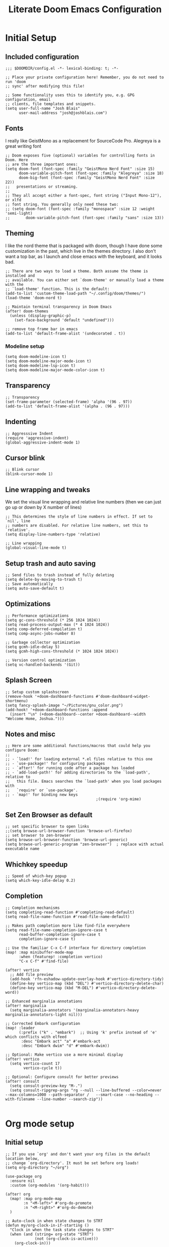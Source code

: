#+title: Literate Doom Emacs Configuration
#+PROPERTY: header-args:elisp :tangle config.el

* Initial Setup
** Included configuration
#+begin_src elisp
;;; $DOOMDIR/config.el -*- lexical-binding: t; -*-

;; Place your private configuration here! Remember, you do not need to run 'doom
;; sync' after modifying this file!

;; Some functionality uses this to identify you, e.g. GPG configuration, email
;; clients, file templates and snippets.
(setq user-full-name "Josh Blais"
      user-mail-address "josh@joshblais.com")
#+end_src

** Fonts
I really like GeistMono as a replacement for SourceCode Pro. Alegreya is a great writing font

#+begin_src elisp
;; Doom exposes five (optional) variables for controlling fonts in Doom. Here
;; are the three important ones:
(setq doom-font (font-spec :family "GeistMono Nerd Font" :size 15)
      doom-variable-pitch-font (font-spec :family "Alegreya" :size 18)
      doom-big-font (font-spec :family "GeistMono Nerd Font" :size 22))
;;   presentations or streaming.
;;
;; They all accept either a font-spec, font string ("Input Mono-12"), or xlfd
;; font string. You generally only need these two:
;; (setq doom-font (font-spec :family "monospace" :size 12 :weight 'semi-light)
;;       doom-variable-pitch-font (font-spec :family "sans" :size 13))
#+end_src

** Theming
I like the nord theme that is packaged with doom, though I have done some customization in the past, which live in the themes directory. I also don't want a top bar, as I launch and close emacs with the keyboard, and it looks bad.

#+begin_src elisp
;; There are two ways to load a theme. Both assume the theme is installed and
;; available. You can either set `doom-theme' or manually load a theme with the
;; `load-theme' function. This is the default:
(add-to-list 'custom-theme-load-path "~/.config/doom/themes/")
(load-theme 'doom-nord t)

;; Maintain terminal transparency in Doom Emacs
(after! doom-themes
  (unless (display-graphic-p)
    (set-face-background 'default "undefined")))

;; remove top frame bar in emacs
(add-to-list 'default-frame-alist '(undecorated . t))
#+end_src

*** Modeline setup
#+begin_src elisp
(setq doom-modeline-icon t)
(setq doom-modeline-major-mode-icon t)
(setq doom-modeline-lsp-icon t)
(setq doom-modeline-major-mode-color-icon t)
#+end_src

** Transparency
#+begin_src elisp
;; Transparency
(set-frame-parameter (selected-frame) 'alpha '(96 . 97))
(add-to-list 'default-frame-alist '(alpha . (96 . 97)))
#+end_src

** Indenting
#+begin_src elisp
;; Aggresssive Indent
(require 'aggressive-indent)
(global-aggressive-indent-mode 1)
#+end_src

** Cursor blink
#+begin_src elisp
;; Blink cursor
(blink-cursor-mode 1)
#+end_src

** Line wrapping and tweaks
We set the visual line wrapping and relative line numbers (then we can just go up or down by X number of lines)

#+begin_src elisp
;; This determines the style of line numbers in effect. If set to `nil', line
;; numbers are disabled. For relative line numbers, set this to `relative'.
(setq display-line-numbers-type 'relative)

;; Line wrapping
(global-visual-line-mode t)
#+end_src

** Setup trash and auto saving
#+begin_src elisp
;; Send files to trash instead of fully deleting
(setq delete-by-moving-to-trash t)
;; Save automatically
(setq auto-save-default t)
#+end_src

** Optimizations
#+begin_src elisp
;; Performance optimizations
(setq gc-cons-threshold (* 256 1024 1024))
(setq read-process-output-max (* 4 1024 1024))
(setq comp-deferred-compilation t)
(setq comp-async-jobs-number 8)

;; Garbage collector optimization
(setq gcmh-idle-delay 5)
(setq gcmh-high-cons-threshold (* 1024 1024 1024))

;; Version control optimization
(setq vc-handled-backends '(Git))
#+end_src

** Splash Screen
#+begin_src elisp
;; Setup custom splashscreen
(remove-hook '+doom-dashboard-functions #'doom-dashboard-widget-shortmenu)
(setq fancy-splash-image "~/Pictures/gnu_color.png")
(add-hook! '+doom-dashboard-functions :append
  (insert "\n" (+doom-dashboard--center +doom-dashboard--width "Welcome Home, Joshua.")))
#+end_src

** Notes and misc
#+begin_src elisp
;; Here are some additional functions/macros that could help you configure Doom:
;;
;; - `load!' for loading external *.el files relative to this one
;; - `use-package!' for configuring packages
;; - `after!' for running code after a package has loaded
;; - `add-load-path!' for adding directories to the `load-path', relative to
;;   this file. Emacs searches the `load-path' when you load packages with
;;   `require' or `use-package'.
;; - `map!' for binding new keys
                                        ;(require 'org-mime)
#+end_src

** Set Zen Browser as default
#+begin_src elisp
;; set specific browser to open links
;;(setq browse-url-browser-function 'browse-url-firefox)
;; set browser to zen-browser
(setq browse-url-browser-function 'browse-url-generic)
(setq browse-url-generic-program "zen-browser")  ; replace with actual executable name
#+end_src

** Whichkey speedup
#+begin_src elisp
;; Speed of which-key popup
(setq which-key-idle-delay 0.2)
#+end_src

** Completion
#+begin_src elisp
;; Completion mechanisms
(setq completing-read-function #'completing-read-default)
(setq read-file-name-function #'read-file-name-default)

;; Makes path completion more like find-file everywhere
(setq read-file-name-completion-ignore-case t
      read-buffer-completion-ignore-case t
      completion-ignore-case t)

;; Use the familiar C-x C-f interface for directory completion
(map! :map minibuffer-mode-map
      :when (featurep! :completion vertico)
      "C-x C-f" #'find-file)

(after! vertico
  ;; Add file preview
  (add-hook 'rfn-eshadow-update-overlay-hook #'vertico-directory-tidy)
  (define-key vertico-map (kbd "DEL") #'vertico-directory-delete-char)
  (define-key vertico-map (kbd "M-DEL") #'vertico-directory-delete-word))

;; Enhanced marginalia annotations
(after! marginalia
  (setq marginalia-annotators '(marginalia-annotators-heavy marginalia-annotators-light nil)))

;; Corrected Embark configuration
(map! :leader
      (:prefix ("k" . "embark")  ;; Using 'k' prefix instead of 'e' which conflicts with elfeed
       :desc "Embark act" "a" #'embark-act
       :desc "Embark dwim" "d" #'embark-dwim))

;; Optional: Make vertico use a more minimal display
(after! vertico
  (setq vertico-count 17
        vertico-cycle t))

;; Optional: Configure consult for better previews
(after! consult
  (setq consult-preview-key "M-.")
  (setq consult-ripgrep-args "rg --null --line-buffered --color=never --max-columns=1000 --path-separator /   --smart-case --no-heading --with-filename --line-number --search-zip"))

#+end_src

* Org mode setup
** Initial setup
#+begin_src elisp
;; If you use `org' and don't want your org files in the default location below,
;; change `org-directory'. It must be set before org loads!
(setq org-directory "~/org")

(use-package org
  :ensure nil
  :custom (org-modules '(org-habit)))

(after! org
  (map! :map org-mode-map
        :n "<M-left>" #'org-do-promote
        :n "<M-right>" #'org-do-demote)
  )

;; Auto-clock in when state changes to STRT
(defun my/org-clock-in-if-starting ()
  "Clock in when the task state changes to STRT"
  (when (and (string= org-state "STRT")
             (not (org-clock-is-active)))
    (org-clock-in)))

;; Auto-clock out when leaving STRT state
(defun my/org-clock-out-if-not-starting ()
  "Clock out when leaving STRT state"
  (when (and (org-clock-is-active)
             (not (string= org-state "STRT")))
    (org-clock-out)))

;; Add these functions to org-after-todo-state-change-hook
(add-hook 'org-after-todo-state-change-hook 'my/org-clock-in-if-starting)
(add-hook 'org-after-todo-state-change-hook 'my/org-clock-out-if-not-starting)

;; Show habits in agenda
(setq org-habit-show-all-today t)
(setq org-habit-graph-column 1)
(add-hook 'org-agenda-mode-hook
          (lambda ()
            (visual-line-mode -1)
            (setq truncate-lines 1)))

(after! org
  (use-package! org-fancy-priorities
    :hook
    (org-mode . org-fancy-priorities-mode)
    :config
    (setq org-fancy-priorities-list '("⚡" "⬆" "⬇" "☕"))))

;; Prevent clock from stopping when marking subtasks as done
(setq org-clock-out-when-done nil)
#+end_src

** Org Tangle
#+begin_src elisp
;; Org-auto-tangle
(use-package org-auto-tangle
  :defer t
  :hook (org-mode . org-auto-tangle-mode)
  :config
  (setq org-auto-tangle-default t))
#+end_src

** Org Agenda
#+begin_src elisp
;; Org Agenda
;; Set days viewed to 3, set start day to today, create seperator, and Dashboard view
(setq org-agenda-remove-tags t)
(setq org-agenda-block-separator 32)
(setq org-agenda-custom-commands
      '(("d" "Dashboard"
         (
          (tags "PRIORITY=\"A\""
                ((org-agenda-skip-function '(org-agenda-skip-entry-if 'todo 'done))
                 (org-agenda-overriding-header "\n HIGHEST PRIORITY")
                 (org-agenda-prefix-format "   %i %?-2 t%s")
                 )
                )
          (agenda ""
                  (
                   (org-agenda-start-day "+0d")
                   (org-agenda-span 1)
                   (org-agenda-time)
                   (org-agenda-remove-tags t)
                   (org-agenda-todo-keyword-format "")
                   (org-agenda-scheduled-leaders '("" ""))
                   (org-agenda-current-time-string "ᐊ┈┈┈┈┈┈┈┈┈ NOW")
                   (org-agenda-overriding-header "\n TODAY'S SCHEDULE")
                   (org-agenda-prefix-format "   %i %?-2 t%s")
                   )
                  )
          (tags-todo  "-STYLE=\"habit\""
                      (
                       (org-agenda-overriding-header "\n ALL TODO")
                       (org-agenda-sorting-strategy '(priority-down))
                       (org-agenda-remove-tags t)
                       (org-agenda-prefix-format "   %i %?-2 t%s")
                       )
                      )))))

;; Remove Scheduled tag
(setq org-agenda-scheduled-leaders '("" ""))
;; Remove holidays from agenda
(setq org-agenda-include-diary nil)
#+end_src

** Org capture templates
#+begin_src elisp
;; Capture templates
(setq org-capture-templates
      '(("t" "Todo" entry
         (file+headline "~/org/inbox.org" "Inbox")
         "* TODO %^{Task}\n:PROPERTIES:\n:CREATED: %U\n:CAPTURED: %a\n:END:\n%?")
        ("e" "Event" entry
         (file+headline "~/org/calendar.org" "Events")
         "* %^{Event}\n%^{SCHEDULED}T\n:PROPERTIES:\n:CREATED: %U\n:CAPTURED: %a\n:CONTACT: %(org-capture-ref-link \"~/org/contacts.org\")\n:END:\n%?")
        ("d" "Deadline" entry
         (file+headline "~/org/calendar.org" "Deadlines")
         "* TODO %^{Task}\nDEADLINE: %^{Deadline}T\n:PROPERTIES:\n:CREATED: %U\n:CAPTURED: %a\n:END:\n%?")
        ("p" "Project" entry
         (file+headline "~/org/projects.org" "Projects")
         "* PROJ %^{Project name}\n:PROPERTIES:\n:CREATED: %U\n:CAPTURED: %a\n:END:\n** TODO %?")
        ("i" "Idea" entry
         (file+headline "~/org/ideas.org" "Ideas")
         "** IDEA %^{Idea}\n:PROPERTIES:\n:CREATED: %U\n:CAPTURED: %a\n:END:\n%?")
        ("c" "Contact" entry
         (file+headline "~/org/contacts.org" "Inbox")
         "* %^{Name}

:PROPERTIES:
:CREATED: %U
:CAPTURED: %a
:EMAIL: %^{Email}
:PHONE: %^{Phone}
:BIRTHDAY: %^{Birthday +1y}u
:LOCATION: %^{Address}
:LAST_CONTACTED: %U
:END:
\\ *** Communications
\\ *** Notes
%?")
        ("n" "Note" entry
         (file+headline "~/org/notes.org" "Inbox")
         "* [%<%Y-%m-%d %a>] %^{Title}\n:PROPERTIES:\n:CREATED: %U\n:CAPTURED: %a\n:END:\n%?"
         :prepend t)))

;; Helper function to select and link a contact
(defun org-capture-ref-link (file)
  "Create a link to a contact in contacts.org"
  (let* ((headlines (org-map-entries
                     (lambda ()
                       (cons (org-get-heading t t t t)
                             (org-id-get-create)))
                     t
                     (list file)))
         (contact (completing-read "Contact: "
                                   (mapcar #'car headlines)))
         (id (cdr (assoc contact headlines))))
    (format "[[id:%s][%s]]" id contact)))

;; Set archive location to done.org under current date
;; (defun my/archive-done-task ()
;;   "Archive current task to done.org under today's date"
;;   (interactive)
;;   (let* ((date-header (format-time-string "%Y-%m-%d %A"))
;;          (archive-file (expand-file-name "~/org/done.org"))
;;          (location (format "%s::* %s" archive-file date-header)))
;;     ;; Only archive if not a habit
;;     (unless (org-is-habit-p)
;;       ;; Add COMPLETED property if it doesn't exist
;;       (org-set-property "COMPLETED" (format-time-string "[%Y-%m-%d %a %H:%M]"))
;;       ;; Set archive location and archive
;;       (setq org-archive-location location)
;;       (org-archive-subtree))))

;; Automatically archive when marked DONE, except for habits
;; (add-hook 'org-after-todo-state-change-hook
;;           (lambda ()
;;             (when (and (string= org-state "DONE")
;;                        (not (org-is-habit-p)))
;;               (my/archive-done-task))))

;; Optional key binding if you ever need to archive manually
(define-key org-mode-map (kbd "C-c C-x C-a") 'my/archive-done-task)
#+end_src

** Org Roam
#+begin_src elisp
;;Org-Roam
(setq org-roam-directory "~/org/roam")

(use-package! websocket
  :after org-roam)

(use-package! org-roam-ui
  :after org-roam ;; or :after org
  ;;         normally we'd recommend hooking orui after org-roam, but since org-roam does not have
  ;;         a hookable mode anymore, you're advised to pick something yourself
  ;;         if you don't care about startup time, use
  ;;  :hook (after-init . org-roam-ui-mode)
  :config
  (setq org-roam-ui-sync-theme t
        org-roam-ui-follow t
        org-roam-ui-update-on-save t
        org-roam-ui-open-on-start t))

;; org-download customizations
(require 'org-download)
(setq-default org-download-screenshot-method "scrot -s %s")
#+end_src

** Org keybinds
#+begin_src elisp
;; Keybinds for org mode
(with-eval-after-load 'org
  (define-key org-mode-map (kbd "C-c C-i") #'my/org-insert-image)
  (define-key org-mode-map (kbd "C-c e") #'org-set-effort)
  (define-key org-mode-map (kbd "C-c i") #'org-clock-in)
  (define-key org-mode-map (kbd "C-c o") #'org-clock-out))
#+end_src

** Custom function for image insertion
#+begin_src elisp
;; Insert image into org from selection
(defun my/org-insert-image ()
  "Select and insert an image into org file."
  (interactive)
  (let ((selected-file (read-file-name "Select image: " "~/Pictures/" nil t)))
    (when selected-file
      (insert (format "[[file:%s]]\n" selected-file))
      (org-display-inline-images))))
#+end_src

** Org Babel
#+begin_src elisp
(after! org
  (org-babel-do-load-languages
   'org-babel-load-languages
   '((go . t)))

  (setq org-src-fontify-natively t
        org-src-preserve-indentation t
        org-src-tab-acts-natively t
        ;; Don't save source edits in temp files
        org-src-window-setup 'current-window))

;; Specifically for go-mode literate programming
(defun org-babel-edit-prep:go (babel-info)
  (when-let ((tangled-file (->> babel-info caddr (alist-get :tangle))))
    (let ((full-path (expand-file-name tangled-file)))
      ;; Don't actually create/modify the tangled file
      (setq-local buffer-file-name full-path)
      (lsp-deferred))))
#+end_src

* Evil mode setup
This sets up k-j as an evil escape sequence. Not used anymore due to setting esc keys in firmware.

#+begin_src elisp
;; Evil-escape sequence
(setq-default evil-escape-key-sequence "kj")
(setq-default evil-escape-delay 0.1)

; Don't move cursor back when exiting insert mode
(setq evil-move-cursor-back nil)
;; granular undo with evil mode
(setq evil-want-fine-undo t)
;; Enable paste from system clipboard with C-v in insert mode
(evil-define-key 'insert global-map (kbd "C-v") 'clipboard-yank)
#+end_src

* Vterm
#+begin_src elisp
;; Vterm adjustemts
(setq vterm-environment '("TERM=xterm-256color"))
(set-language-environment "UTF-8")
(set-default-coding-systems 'utf-8)
(custom-set-faces!
  '(vterm :family "Geistmono Nerd Font"))

;; open vterm in dired location
(after! vterm
  (setq vterm-buffer-name-string "vterm %s")
  (defadvice! +vterm/buffer-name-from-dired (fn &rest args)
    :around #'vterm
    (let ((default-directory (if (eq major-mode 'dired-mode)
                                 (dired-current-directory)
                               default-directory)))
      (apply fn args))))
#+end_src

* Development
** Emmet
#+begin_src elisp
;; Emmet remap
(add-hook 'sgml-mode-hook 'emmet-mode) ;; Auto-start on any markup modes
(add-hook 'css-mode-hook  'emmet-mode) ;; enable Emmet's css abbreviation.
(map! :map emmet-mode-keymap
      :n "<C-return>" #'emmet-expand-line)
(setq emmet-expand-jsx-className? t) ;; default nil
#+end_src

** LSP
#+begin_src elisp
;; LSP Performance optimizations and settings
(after! lsp-mode
  (setq lsp-idle-delay 0.5
        lsp-log-io nil
        lsp-completion-provider :capf
        lsp-enable-file-watchers nil
        lsp-enable-folding nil
        lsp-enable-text-document-color nil
        lsp-enable-on-type-formatting nil
        lsp-enable-snippet nil
        lsp-enable-symbol-highlighting nil
        lsp-enable-links nil

        ;; Go-specific settings
        lsp-go-hover-kind "Synopsis"
        lsp-go-analyses '((fieldalignment . t)
                          (nilness . t)
                          (unusedwrite . t)
                          (unusedparams . t))

        ;; Register custom gopls settings
        lsp-gopls-completeUnimported t
        lsp-gopls-staticcheck t
        lsp-gopls-analyses '((unusedparams . t)
                             (unusedwrite . t))))

;; LSP UI settings for better performance
(after! lsp-ui
  (setq lsp-ui-doc-enable t
        lsp-ui-doc-position 'at-point
        lsp-ui-doc-max-height 8
        lsp-ui-doc-max-width 72
        lsp-ui-doc-show-with-cursor t
        lsp-ui-doc-delay 0.5
        lsp-ui-sideline-enable nil
        lsp-ui-peek-enable t))
#+end_src

** Treesitter
#+begin_src elisp
;; Enable Treesitter for Go in org
(after! tree-sitter
  (require 'tree-sitter-langs)
  (add-to-list 'tree-sitter-major-mode-language-alist '(org-mode . go)))
#+end_src

** Svelte and JS
#+begin_src elisp
(use-package! svelte-mode
  :mode "\\.svelte\\'"
  :config
  (setq svelte-basic-offset 2)
  ;; Disable automatic reformatting
  (setq svelte-format-on-save nil)
  ;; Use prettier instead
  (add-hook 'svelte-mode-hook 'prettier-js-mode))

;; Configure prettier
(use-package! prettier-js
  :config
  (setq prettier-js-args
        '("--parser" "svelte"
          "--tab-width" "2"
          "--use-tabs" "true")))
#+end_src

** Tailwind
#+begin_src elisp
;; Tailwind CSS
(use-package! lsp-tailwindcss)
#+end_src

** Company
#+begin_src elisp
;; Company mode tweaks
(after! company
  (setq company-minimum-prefix-length 1
        company-idle-delay 0.1
        company-show-quick-access t
        company-tooltip-limit 20
        company-tooltip-align-annotations t)
  ;; Add file path completion
  (add-to-list 'company-backends 'company-files)
  (setq company-files-exclusions nil)
  (setq company-files-chop-trailing-slash t))
#+end_src

** Minimap (not using)
#+begin_src elisp
;; ;; Setup Minimap
;; (require 'sublimity)
;; (require 'sublimity-scroll)
;; (require 'sublimity-map) ;; experimental
;; (require 'sublimity-attractive)
;; ;; Minimap settings
;; (setq minimap-window-location 'right)
;; (map! :leader
;;       (:prefix ("t" . "toggle")
;;        :desc "Toggle minimap-mode" "m" #'minimap-mode))
#+end_src

** Treemacs
#+begin_src elisp
;; Treemacs
(require 'treemacs-all-the-icons)
(setq doom-themes-treemacs-theme "all-the-icons")
#+end_src

** AI
#+begin_src elisp
;; (use-package! elysium
;;   :custom
;;   (elysium-window-size 0.33)
;;   (elysium-window-style 'vertical))

;; (use-package! gptel
;;   :custom
;;   (gptel-model 'claude-3-5-sonnet-20241022)
;;   :config
;;   (defun gptel-api-key ()
;;     "Read API key from file and ensure it's clean."
;;     (string-trim
;;      (with-temp-buffer
;;        (insert-file-contents "~/secrets/claude_key")
;;        (buffer-string))))

;;   (setq gptel-backend
;;         (gptel-make-anthropic "Claude"
;;                               :stream t
;;                               :key (gptel-api-key))))  ; Call the function immediately
#+end_src

** Magit
#+begin_src elisp
(defun my/magit-stage-commit-push ()
  "Stage all, commit with quick message, and push with no questions"
  (interactive)
  (magit-stage-modified)
  (let ((msg (read-string "Commit message: ")))
    (magit-commit-create (list "-m" msg))
    (magit-run-git "push" "origin" (magit-get-current-branch))))
#+end_src

** DAP
#+begin_src elisp
(after! dap-mode
  (require 'dap-dlv-go)

  ;; Remove problematic hooks
  (remove-hook 'dap-stopped-hook 'dap-ui-repl-toggle)
  (remove-hook 'dap-session-created-hook 'dap-ui-mode))
#+end_src

** TRAMP
#+begin_src elisp
;;;; TRAMP optimizations
(after! tramp
  (setq tramp-default-method "ssh"          ; Use SSH by default
        tramp-verbose 1                      ; Reduce verbosity
        tramp-use-ssh-controlmaster-options nil  ; Don't use control master
        tramp-chunksize 500                 ; Bigger chunks for better performance
        tramp-connection-timeout 10         ; Shorter timeout
        ;; Use SSH configuration
        tramp-use-ssh-controlmaster-options nil
        ;; Cache remote files
        remote-file-name-inhibit-cache nil
        ;; Enable file-name-handler cache
        tramp-cache-read-persistent-data t))

;; Additional performance settings
(setq vc-ignore-dir-regexp
      (format "%s\\|%s"
              vc-ignore-dir-regexp
              tramp-file-name-regexp))
#+end_src

** SQL mode
#+begin_src elisp
;; setup development sql database
(setq sql-connection-alist
      '((dev-postgres
         (sql-product 'postgres)
         (sql-server "localhost")
         (sql-user "postgres")
         (sql-password "postgres")
         (sql-database "devdb")
         (sql-port 5432))))
#+end_src

** Docker
#+begin_src elisp
(setq docker-command "podman")
(setq docker-compose-command "podman-compose")
#+end_src

* Writing
** Spelling
#+begin_src elisp
;; Spelling
(setq ispell-program-name "aspell")
(setq ispell-extra-args '("--sug-mode=ultra" "--lang=en_US"))
(setq spell-fu-directory "~/+STORE/dictionary") ;; Please create this directory manually.
(setq ispell-personal-dictionary "~/+STORE/dictionary/.pws")

;; Dictionary
(setq +lookup-dictionary-provider 'define-word)

;;Snippets
(yas-global-mode 1)
(add-hook 'yas-minor-mode-hook (lambda () (yas-activate-extra-mode 'fundamental-mode)))
#+end_src

** Writeroom/Zen modes
#+begin_src elisp
;; Setup writeroom width and appearance
(after! writeroom-mode
  ;; Set width for centered text
  (setq writeroom-width 40)

  ;; Ensure the text is truly centered horizontally
  (setq writeroom-fringes-outside-margins nil)
  (setq writeroom-center-text t)

  ;; Add vertical spacing for better readability
  (setq writeroom-extra-line-spacing 4)  ;; Adds space between lines

  ;; Improve vertical centering with visual-fill-column integration
  (add-hook! 'writeroom-mode-hook
    (defun my-writeroom-settings ()
      "Configure various settings when entering/exiting writeroom-mode."
      (if writeroom-mode
          (progn
            ;; When entering writeroom mode
            (display-line-numbers-mode -1)       ;; Turn off line numbers
            (setq cursor-type 'bar)              ;; Change cursor to a thin bar for writing
            (hl-line-mode -1)                    ;; Disable current line highlighting
            (setq left-margin-width 0)           ;; Let writeroom handle margins
            (setq right-margin-width 0)
            (text-scale-set 1)                   ;; Slightly increase text size

            ;; Improve vertical centering
            (when (bound-and-true-p visual-fill-column-mode)
              (visual-fill-column-mode -1))      ;; Temporarily disable if active
            (setq visual-fill-column-width 40)   ;; Match writeroom width
            (setq visual-fill-column-center-text t)
            (setq visual-fill-column-extra-text-width '(0 . 0))

            ;; Set top/bottom margins to improve vertical centering
            ;; These larger margins push content toward vertical center
            (setq-local writeroom-top-margin-size
                        (max 10 (/ (- (window-height) 40) 3)))
            (setq-local writeroom-bottom-margin-size
                        (max 10 (/ (- (window-height) 40) 3)))

            ;; Enable visual-fill-column for better text placement
            (visual-fill-column-mode 1))

        ;; When exiting writeroom mode
        (progn
          (display-line-numbers-mode +1)       ;; Restore line numbers
          (setq cursor-type 'box)              ;; Restore default cursor
          (hl-line-mode +1)                    ;; Restore line highlighting
          (text-scale-set 0)                   ;; Restore normal text size
          (when (bound-and-true-p visual-fill-column-mode)
            (visual-fill-column-mode -1))))))  ;; Disable visual fill column mode

  ;; Hide modeline for a cleaner look
  (setq writeroom-mode-line nil)

  ;; Add additional global effects for writeroom
  (setq writeroom-global-effects
        '(writeroom-set-fullscreen        ;; Enables fullscreen
          writeroom-set-alpha             ;; Adjusts frame transparency
          writeroom-set-menu-bar-lines
          writeroom-set-tool-bar-lines
          writeroom-set-vertical-scroll-bars
          writeroom-set-bottom-divider-width))

  ;; Set frame transparency
  (setq writeroom-alpha 0.95))
#+end_src

* Keybindings
** Zoom
#+begin_src elisp
;; zoom in/out like we do everywhere else.
(global-set-key (kbd "C-=") 'text-scale-increase)
(global-set-key (kbd "C--") 'text-scale-decrease)
#+end_src

** General
#+begin_src elisp
;; Custom keymaps
(map! :leader
      ;; Magit mode mappngs
      (:prefix ("g" . "magit")  ; Use 'g' as the main prefix
       :desc "Stage all files"          "a" #'magit-stage-modified
       :desc "Push"                     "P" #'magit-push
       :desc "Pull"                     "p" #'magit-pull
       :desc "Merge"                    "m" #'magit-merge
       :desc "Quick commit and push"    "z" #'my/magit-stage-commit-push
       )
      ;; Org mode mappings
      (:prefix("y" . "org-mode-specifics")
       :desc "MU4E org mode"                    "m" #'mu4e-org-mode
       :desc "Mail add attachment"              "a" #'mail-add-attachment
       :desc "Export as markdown"               "e" #'org-md-export-as-markdown
       :desc "Preview markdown file"            "p" #'markdown-preview
       :desc "Export as html"                   "h" #'org-html-export-as-html
       :desc "Org Roam UI"                      "u" #'org-roam-ui-mode
       :desc "Search dictionary at word"        "d" #'dictionary-lookup-definition
       :desc "Powerthesaurus lookup word"       "t" #'powerthesaurus-lookup-word-at-point
       :desc "Read Aloud This"                  "r" #'read-aloud-this
       :desc "Export as LaTeX then PDF"         "l" #'org-latex-export-to-pdf
       :desc "spell check"                      "z" #'ispell-word
       :desc "Find definition"                  "f" #'lsp-find-definition
       )
      ;; Mappings for Elfeed and ERC
      (:prefix("e" . "Elfeed and ERC")
       :desc "Open elfeed"              "e" #'elfeed
       :desc "Open ERC"                 "r" #'erc
       :desc "Open EWW Browser"         "w" #'eww
       :desc "Update elfeed"            "u" #'elfeed-update
       :desc "MPV watch video"          "v" #'elfeed-tube-mpv
       :desc "Open Elpher"              "l" #'elpher
       :desc "Open Pass"                "p" #'pass
       )
      ;; Various other commands
      (:prefix("o" . "open")
       :desc "Calendar"                  "c" #'=calendar
       :desc "Bookmarks"                 "l" #'list-bookmarks
       )
      (:prefix("b" . "+buffer")
       :desc "Save Bookmarks"                 "P" #'bookmark-save
       ))

;; Saving
(map! "C-s" #'save-buffer)

;; Moving between splits
(map! :map general-override-mode-map
      "C-<right>" #'evil-window-right
      "C-<left>"  #'evil-window-left
      "C-<up>"    #'evil-window-up
      "C-<down>"  #'evil-window-down
      ;; Window resizing with Shift
      "S-<right>" (lambda () (interactive)
                    (if (window-in-direction 'left)
                        (evil-window-decrease-width 5)
                      (evil-window-increase-width 5)))
      "S-<left>"  (lambda () (interactive)
                    (if (window-in-direction 'right)
                        (evil-window-decrease-width 5)
                      (evil-window-increase-width 5)))
      "S-<up>"    (lambda () (interactive)
                    (if (window-in-direction 'below)
                        (evil-window-decrease-height 2)
                      (evil-window-increase-height 2)))
      "S-<down>"  (lambda () (interactive)
                    (if (window-in-direction 'above)
                        (evil-window-decrease-height 2)
                      (evil-window-increase-height 2))))


(map! :n "<C-tab>"   #'centaur-tabs-forward    ; normal mode only
      :n "<C-iso-lefttab>" #'centaur-tabs-backward)  ; normal mode only

(define-key evil-normal-state-map "f" 'avy-goto-char-2)
(define-key evil-normal-state-map "F" 'avy-goto-char-2)
#+end_src

** Misc
#+begin_src elisp
;; Enable arrow keys in org-read-date calendar popup
(define-key org-read-date-minibuffer-local-map (kbd "<left>") (lambda () (interactive) (org-eval-in-calendar '(calendar-backward-day 1))))
(define-key org-read-date-minibuffer-local-map (kbd "<right>") (lambda () (interactive) (org-eval-in-calendar '(calendar-forward-day 1))))
(define-key org-read-date-minibuffer-local-map (kbd "<up>") (lambda () (interactive) (org-eval-in-calendar '(calendar-backward-week 1))))
(define-key org-read-date-minibuffer-local-map (kbd "<down>") (lambda () (interactive) (org-eval-in-calendar '(calendar-forward-week 1))))

;; Additional Consult bindings
(map! :leader
      (:prefix-map ("s" . "search")
       :desc "Search project" "p" #'consult-ripgrep
       :desc "Search buffer" "s" #'consult-line
       :desc "Search project files" "f" #'consult-find))
#+end_src

** Projectile
#+begin_src elisp
(after! projectile
  (setq projectile-enable-caching t)
  (setq projectile-indexing-method 'hybrid))

;; Path completion
(projectile-add-known-project "~/Vaults/Writing")
(projectile-add-known-project "~/Vaults")
(projectile-add-known-project "~/go/src/github.com/jblais493/HTMXFrontend")
(projectile-add-known-project "~/go/src/github.com/jblais493/Citadel")
(projectile-add-known-project "~/Development/svelte-email")
#+end_src


** Workspaces
#+begin_src elisp
;; Trying to save workspaces
(after! persp-mode
  ;; Auto-save workspaces when Emacs exits
  (setq persp-auto-save-opt 1)
  ;; Save all workspace info including window configurations
  (setq persp-set-last-persp-for-new-frames nil)
  (setq persp-reset-windows-on-nil-window-conf nil)
  ;; Load workspaces automatically on startup
  (setq persp-auto-resume-time -1))
#+end_src

* Media and Communications
** EMMS
#+begin_src elisp
;; EMMS
(emms-all)
(emms-default-players)
(emms-mode-line-mode 1)
(emms-playing-time-mode 1)
(setq emms-source-file-default-directory "~/Music"
      emms-browser-covers #'emms-browser-cache-thumbnail-async
      emms-browser-thumbnail-small-size 64
      emms-browser-thumbnail-medium-size 128
      emms-playlist-buffer-name "*Music*"
      emms-info-asynchronously t
      emms-source-file-directory-tree-function 'emms-source-file-directory-tree-find)
(map! :leader
      (:prefix ("m" . "music/EMMS")  ;; Changed from 'a' to 'm' for music
       :desc "Play at directory tree"   "d" #'emms-play-directory-tree
       :desc "Go to emms playlist"      "p" #'emms-playlist-mode-go
       :desc "Shuffle"                  "h" #'emms-shuffle
       :desc "Emms pause track"         "x" #'emms-pause
       :desc "Emms stop track"          "s" #'emms-stop
       :desc "Emms play previous track" "b" #'emms-previous
       :desc "Emms play next track"     "n" #'emms-next))

;; Grab album artwork for dunst to display
(defun emms-cover-art-path ()
  "Return the path of the cover art for the current track."
  (let* ((track (emms-playlist-current-selected-track))
         (path (emms-track-get track 'name))
         (dir (file-name-directory path))
         (cover-files (directory-files dir nil ".*\\(jpg\\|png\\|jpeg\\)$")))
    (when cover-files
      (concat dir (car cover-files)))))
#+end_src

** Reading
*** Nov.el
#+begin_src elisp
;; Nov.el customizations and setup
(setq nov-unzip-program (executable-find "bsdtar")
      nov-unzip-args '("-xC" directory "-f" filename))
(add-to-list 'auto-mode-alist '("\\.epub\\'" . nov-mode))

#+end_src

** Mu4e
#+begin_src elisp
;; Add mu4e to load path
(add-to-list 'load-path "/usr/share/emacs/site-lisp/mu4e")

;; MU4E configuration
(after! mu4e
  ;; Tell Doom where to find mu
  (setq mu4e-mu-binary "/usr/bin/mu")

  ;; Set your update interval
  (setq mu4e-update-interval (* 10 60))

  ;; Load mu4e configuration if the file exists
  (let ((mu4e-config (expand-file-name "private/mu4e-config.el" doom-private-dir)))
    (when (file-exists-p mu4e-config)
      (load mu4e-config)))
  )
#+end_src

** Elfeed
#+begin_src elisp
(make-directory "~/.elfeed" t)

;; Force load elfeed-org
(require 'elfeed-org)
(elfeed-org)

;; Set org feed file
(setq rmh-elfeed-org-files '("~/.config/doom/elfeed.org"))

;; Configure elfeed
(after! elfeed
  (setq elfeed-db-directory "~/.elfeed")
  (setq elfeed-search-filter "@1-week-ago +unread -4chan -Reddit"))

(use-package! elfeed-tube
  :after elfeed
  :config
  (elfeed-tube-setup)
  :bind (:map elfeed-show-mode-map
         ("F" . elfeed-tube-fetch)
         ([remap save-buffer] . elfeed-tube-save)
         :map elfeed-search-mode-map
         ("F" . elfeed-tube-fetch)
         ([remap save-buffer] . elfeed-tube-save)))
#+end_src

** Org-gcal
I use org mode for calendaring, but I export and sync to my google calendar so I have reminders on my mobile device.

#+begin_src elisp
;; Load private org-gcal credentials if the file exists
(let ((private-config (expand-file-name "private/org-gcal-credentials.el" doom-private-dir)))
  (when (file-exists-p private-config)
    (load private-config)))

#+end_src

** Dirvish
#+begin_src elisp
;; Open dirvish
(map! :leader
      :desc "Dirvish in current dir" "d" #'dirvish)
#+end_src

** Graphical File management
Sometimes, we need to drag and drop files to GUIs - I previously was using dragon for this, but instead setup a way to just open nautilus at the dired/dirvish location in emacs, which is a better experience

#+begin_src elisp
;; Open file manager in place dirvish/dired
(defun open-nautilus-here ()
  "Open nautilus in the current directory shown in dired/dirvish."
  (interactive)
  (let ((dir (cond
              ;; If we're in dired mode
              ((derived-mode-p 'dired-mode)
               default-directory)
              ;; If we're in dirvish mode (dirvish is derived from dired)
              ((and (featurep 'dirvish)
                    (derived-mode-p 'dired-mode)
                    (bound-and-true-p dirvish-directory))
               (or (bound-and-true-p dirvish-directory) default-directory))
              ;; Fallback for any other mode
              (t default-directory))))
    (message "Opening nautilus in: %s" dir)  ; Helpful for debugging
    (start-process "nautilus" nil "nautilus" dir)))

;; Bind it to Ctrl+Alt+f in both dired and dirvish modes
(with-eval-after-load 'dired
  (define-key dired-mode-map (kbd "C-M-f") 'open-nautilus-here))

;; For dirvish, we need to add our binding to its special keymap if it exists
(with-eval-after-load 'dirvish
  (if (boundp 'dirvish-mode-map)
      (define-key dirvish-mode-map (kbd "C-M-f") 'open-nautilus-here)
    ;; Alternative approach if dirvish uses a different keymap system
    (add-hook 'dirvish-mode-hook
              (lambda ()
                (local-set-key (kbd "C-M-f") 'open-nautilus-here)))))
#+end_src

** Emacs everywhere
#+begin_src elsip
;; Emacs everywhere configuration
(after! emacs-everywhere
  ;; Set default frame parameters for emacs-everywhere
  (setq emacs-everywhere-frame-parameters
        '((name . "emacs-everywhere")
          (width . 80)
          (height . 24)
          (minibuffer . t)
          (menu-bar-lines . 0)
          (tool-bar-lines . 0)
          (undecorated . t))))
#+end_src

* Custom functions and templates
I have various functions in my lisp directory for creating pomodoros, refiling done tasks to my global done.org file, and adding contacts to emails in mu4e

** functions
#+begin_src elisp
;; lisp functions
(load! "lisp/pomodoro")
(load! "lisp/done-refile")
(load! "lisp/mu4e-contact.el")
#+end_src

** Templates
#+begin_src elisp
;; Load various scripts and templates
(load! "templates/writing-template")
(load! "templates/note-template")
#+end_src

* Legacy
** Email to self at beginning of day
#+begin_src elisp
;;;; Send a daily email to myself with the days agenda:
;;(defun my/send-daily-agenda ()
;;  "Send daily agenda email using mu4e"
;;  (interactive)
;;  (let* ((date-string (format-time-string "%Y-%m-%d"))
;;         (subject (format "Daily Agenda: %s" (format-time-string "%A, %B %d")))
;;         (tmp-file (make-temp-file "agenda")))
;;
;;    ;; Generate agenda and save to temp file
;;    (save-window-excursion
;;      (org-agenda nil "d")
;;      (with-current-buffer org-agenda-buffer-name
;;        (org-agenda-write tmp-file)))
;;
;;    ;; Read the agenda content
;;    (let ((agenda-content
;;           (with-temp-buffer
;;             (insert-file-contents tmp-file)
;;             (buffer-string))))
;;
;;      ;; Create and send email
;;      (with-current-buffer (mu4e-compose-new)
;;        (mu4e-compose-mode)
;;        ;; Set up headers
;;        (message-goto-to)
;;        (insert "josh@joshblais.com")
;;        (message-goto-subject)
;;        (insert subject)
;;        (message-goto-body)
;;        ;; Insert the agenda content
;;        (insert agenda-content)
;;        ;; Send
;;        (message-send-and-exit)))
;;
;;    ;; Cleanup
;;    (delete-file tmp-file)))
;;
;;;; Remove any existing timer
;;(cancel-function-timers 'my/send-daily-agenda)
;;
;;;; Schedule for 5:30 AM
;;(run-at-time "05:30" 86400 #'my/send-daily-agenda)
#+end_src

** Deft
#+begin_src elisp
;; Deft mode
;; (setq deft-extensions '("txt" "tex" "org"))
;; (setq deft-directory "~/Vaults/org/roam")
;; (setq deft-recursive t)
;; (setq deft-use-filename-as-title t)
#+end_src

** Drag and drop
#+begin_src elisp
;; Drag and drop:
;; Function for mouse events
;;(defun my/drag-file-mouse (event)
;;  "Drag current file using dragon (mouse version)"
;;  (interactive "e")
;;  (let ((file (dired-get-filename nil t)))
;;    (when file
;;      (message "Click and drag the dragon window to your target location")
;;      (start-process "dragon" nil "/usr/local/bin/dragon"
;;                     "-x"          ; Send mode
;;                     "--keep"      ; Keep the window open
;;                     file))))
;;
;;;; Function for keyboard shortcut with multiple files support
;;(defun my/drag-file-keyboard ()
;;  "Drag marked files (or current file) using dragon"
;;  (interactive)
;;  (let ((files (or (dired-get-marked-files)
;;                   (list (dired-get-filename nil t)))))
;;    (when files
;;      (message "Click and drag the dragon window to your target location")
;;      (apply 'start-process "dragon" nil "/usr/local/bin/dragon"
;;             (append (list "-x" "--keep") files)))))
;;
;;;; Bind both versions
;;(after! dired
;;  (define-key dired-mode-map [drag-mouse-1] 'my/drag-file-mouse)
;;  (define-key dired-mode-map (kbd "C-c C-d") 'my/drag-file-keyboard))
#+end_src

* TODO
- Addin video previews to dirvish
